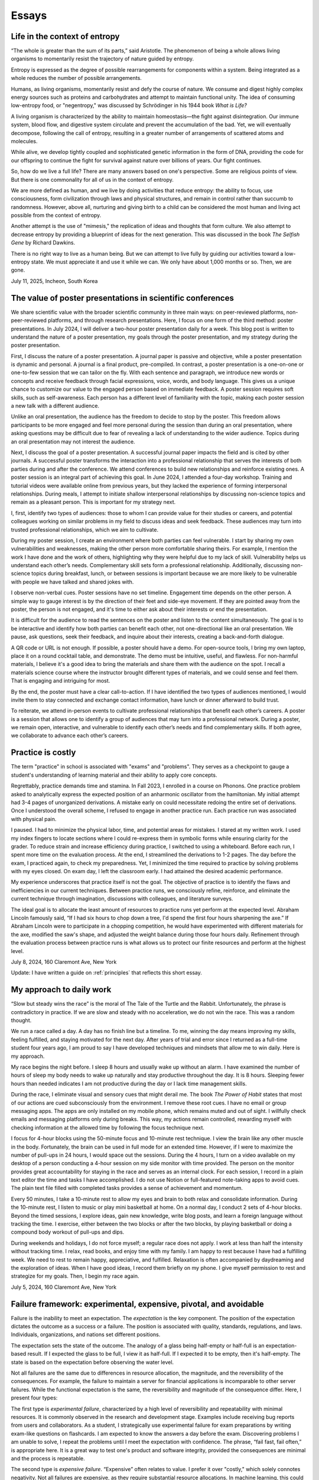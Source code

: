 Essays
======

Life in the context of entropy
------------------------------

“The whole is greater than the sum of its parts,” said Aristotle. The phenomenon of being a whole allows living organisms to momentarily resist the trajectory of nature guided by entropy.

Entropy is expressed as the degree of possible rearrangements for components within a system. Being integrated as a whole reduces the number of possible arrangements.

Humans, as living organisms, momentarily resist and defy the course of nature. We consume and digest highly complex energy sources such as proteins and carbohydrates and attempt to maintain functional unity. The idea of consuming low-entropy food, or "negentropy," was discussed by Schrödinger in his 1944 book *What is Life?*

A living organism is characterized by the ability to maintain homeostasis—the fight against disintegration. Our immune system, blood flow, and digestive system circulate and prevent the accumulation of the bad. Yet, we will eventually decompose, following the call of entropy, resulting in a greater number of arrangements of scattered atoms and molecules.

While alive, we develop tightly coupled and sophisticated genetic information in the form of DNA, providing the code for our offspring to continue the fight for survival against nature over billions of years. Our fight continues.

So, how do we live a full life? There are many answers based on one's perspective. Some are religious points of view. But there is one commonality for all of us in the context of entropy.

We are more defined as human, and we live by doing activities that reduce entropy: the ability to focus, use consciousness, form civilization through laws and physical structures, and remain in control rather than succumb to randomness. However, above all, nurturing and giving birth to a child can be considered the most human and living act possible from the context of entropy.

Another attempt is the use of "mimesis," the replication of ideas and thoughts that form culture. We also attempt to decrease entropy by providing a blueprint of ideas for the next generation. This was discussed in the book *The Selfish Gene* by Richard Dawkins.

There is no right way to live as a human being. But we can attempt to live fully by guiding our activities toward a low-entropy state. We must appreciate it and use it while we can. We only have about 1,000 months or so. Then, we are gone.

July 11, 2025, Incheon, South Korea

The value of poster presentations in scientific conferences
-----------------------------------------------------------

We share scientific value with the broader scientific community in three main
ways: on peer-reviewed platforms, non-peer-reviewed platforms, and through
research presentations. Here, I focus on one form of the third method: poster
presentations. In July 2024, I will deliver a two-hour poster presentation daily
for a week. This blog post is written to understand the nature of a poster
presentation, my goals through the poster presentation, and my strategy during
the poster presentation.

First, I discuss the nature of a poster presentation. A journal paper is passive
and objective, while a poster presentation is dynamic and personal. A journal is
a final product, pre-compiled. In contrast, a poster presentation is a
one-on-one or one-to-few session that we can tailor on the fly. With each
sentence and paragraph, we introduce new words or concepts and receive feedback
through facial expressions, voice, words, and body language. This gives us a
unique chance to customize our value to the engaged person based on immediate
feedback. A poster session requires soft skills, such as self-awareness. Each
person has a different level of familiarity with the topic, making each poster
session a new talk with a different audience.

Unlike an oral presentation, the audience has the freedom to decide to stop by
the poster. This freedom allows participants to be more engaged and feel more
personal during the session than during an oral presentation, where asking
questions may be difficult due to fear of revealing a lack of understanding to
the wider audience. Topics during an oral presentation may not interest the
audience.

Next, I discuss the goal of a poster presentation. A successful journal paper
impacts the field and is cited by other journals. A successful poster transforms
the interaction into a professional relationship that serves the interests of
both parties during and after the conference. We attend conferences to build new
relationships and reinforce existing ones. A poster session is an integral part
of achieving this goal. In June 2024, I attended a four-day workshop. Training
and tutorial videos were available online from previous years, but they lacked
the experience of forming interpersonal relationships. During meals, I attempt
to initiate shallow interpersonal relationships by discussing non-science topics
and remain as a pleasant person. This is important for my strategy next.

I, first, identify two types of audiences: those to whom I can provide value for
their studies or careers, and potential colleagues working on similar problems
in my field to discuss ideas and seek feedback. These audiences may turn into
trusted professional relationships, which we aim to cultivate.

During my poster session, I create an environment where both parties can feel
vulnerable. I start by sharing my own vulnerabilities and weaknesses, making the
other person more comfortable sharing theirs. For example, I mention the work I
have done and the work of others, highlighting why they were helpful due to my
lack of skill. Vulnerability helps us understand each other’s needs.
Complementary skill sets form a professional relationship. Additionally,
discussing non-science topics during breakfast, lunch, or between sessions is
important because we are more likely to be vulnerable with people we have talked
and shared jokes with.

I observe non-verbal cues. Poster sessions have no set timeline. Engagement time
depends on the other person. A simple way to gauge interest is by the direction
of their feet and side-eye movement. If they are pointed away from the poster,
the person is not engaged, and it's time to either ask about their interests or
end the presentation.

It is difficult for the audience to read the sentences on the poster and listen
to the content simultaneously. The goal is to be interactive and identify how
both parties can benefit each other, not one-directional like an oral
presentation. We pause, ask questions, seek their feedback, and inquire about
their interests, creating a back-and-forth dialogue.

A QR code or URL is not enough. If possible, a poster should have a demo. For
open-source tools, I bring my own laptop, place it on a round cocktail table,
and demonstrate. The demo must be intuitive, useful, and flawless. For
non-harmful materials, I believe it's a good idea to bring the materials and
share them with the audience on the spot. I recall a materials science course
where the instructor brought different types of materials, and we could sense
and feel them. That is engaging and intriguing for most.

By the end, the poster must have a clear call-to-action. If I have identified
the two types of audiences mentioned, I would invite them to stay connected and
exchange contact information, have lunch or dinner afterward to build trust.

To reiterate, we attend in-person events to cultivate professional relationships
that benefit each other’s careers. A poster is a session that allows one to
identify a group of audiences that may turn into a professional network. During
a poster, we remain open, interactive, and vulnerable to identify each other’s
needs and find complementary skills. If both agree, we collaborate to advance
each other’s careers.

Practice is costly
------------------

The term "practice" in school is associated with "exams" and "problems". They
serves as a checkpoint to gauge a student's understanding of learning material
and their ability to apply core concepts.

Regrettably, practice demands time and stamina. In Fall 2023, I enrolled in a
course on Phonons. One practice problem asked to analytically express the
expected position of an anharmonic oscillator from the hamiltonian. My initial
attempt had 3-4 pages of unorganized derivations. A mistake early on could
necessitate redoing the entire set of derivations. Once I understood the overall
scheme, I refused to engage in another practice run. Each practice run was
associated with physical pain.

I paused. I had to minimize the physical labor, time, and potential areas for
mistakes. I stared at my written work. I used my index fingers to locate
sections where I could re-express them in symbolic forms while ensuring clarity
for the grader. To reduce strain and increase efficiency during practice, I
switched to using a whiteboard. Before each run, I spent more time on the
evaluation process. At the end, I streamlined the derivations to 1-2 pages. The
day before the exam, I practiced again, to check my preparedness. Yet, I
minimized the time required to practice by solving problems with my eyes closed.
On exam day, I left the classroom early. I had attained the desired academic
performance.

My experience underscores that practice itself is not the goal. The objective of
practice is to identify the flaws and inefficiencies in our current techniques.
Between practice runs, we consciously refine, reinforce, and eliminate the
current technique through imagination, discussions with colleagues, and
literature surveys.

The ideal goal is to allocate the least amount of resources to practice runs yet
perform at the expected level. Abraham Lincoln famously said, “If I had six
hours to chop down a tree, I'd spend the first four hours sharpening the axe.”
If Abraham Lincoln were to participate in a chopping competition, he would have
experimented with different materials for the axe, modified the saw's shape, and
adjusted the weight balance during those four hours daily. Refinement through
the evaluation process between practice runs is what allows us to protect our
finite resources and perform at the highest level.

July 8, 2024, 160 Claremont Ave, New York

Update: I have written a guide on :ref:`principles` that reflects this short essay.

.. _essay-daily-work:

My approach to daily work
-------------------------

“Slow but steady wins the race” is the moral of The Tale of the Turtle and the
Rabbit. Unfortunately, the phrase is contradictory in practice. If we are slow
and steady with no acceleration, we do not win the race. This was a random
thought.

We run a race called a day. A day has no finish line but a timeline. To me,
winning the day means improving my skills, feeling fulfilled, and staying
motivated for the next day. After years of trial and error since I returned as a
full-time student four years ago, I am proud to say I have developed techniques
and mindsets that allow me to win daily. Here is my approach.

My race begins the night before. I sleep 8 hours and usually wake up without an
alarm. I have examined the number of hours of sleep my body needs to wake up
naturally and stay productive throughout the day. It is 8 hours. Sleeping fewer
hours than needed indicates I am not productive during the day or I lack time
management skills.

During the race, I eliminate visual and sensory cues that might derail me. The
book *The Power of Habit* states that most of our actions are cued
subconsciously from the environment. I remove these root cues. I have no email
or group messaging apps. The apps are only installed on my mobile phone, which
remains muted and out of sight. I willfully check emails and messaging platforms
only during breaks. This way, my actions remain controlled, rewarding myself
with checking information at the allowed time by following the focus technique
next.

I focus for 4-hour blocks using the 50-minute focus and 10-minute rest
technique. I view the brain like any other muscle in the body. Fortunately, the
brain can be used in full mode for an extended time. However, if I were to
maximize the number of pull-ups in 24 hours, I would space out the sessions.
During the 4 hours, I turn on a video available on my desktop of a person
conducting a 4-hour session on my side monitor with time provided. The person on
the monitor provides great accountability for staying in the race and serves as
an internal clock. For each session, I record in a plain text editor the time
and tasks I have accomplished. I do not use Notion or full-featured note-taking
apps to avoid cues. The plain text file filled with completed tasks provides a
sense of achievement and momentum.

Every 50 minutes, I take a 10-minute rest to allow my eyes and brain to both
relax and consolidate information. During the 10-minute rest, I listen to music
or play mini basketball at home. On a normal day, I conduct 2 sets of 4-hour
blocks. Beyond the timed sessions, I explore ideas, gain new knowledge, write
blog posts, and learn a foreign language without tracking the time. I exercise,
either between the two blocks or after the two blocks, by playing basketball or
doing a compound body workout of pull-ups and dips.

During weekends and holidays, I do not force myself; a regular race does not
apply. I work at less than half the intensity without tracking time. I relax,
read books, and enjoy time with my family. I am happy to rest because I have had
a fulfilling week. We need to rest to remain happy, appreciative, and fulfilled.
Relaxation is often accompanied by daydreaming and the exploration of ideas.
When I have good ideas, I record them briefly on my phone. I give myself
permission to rest and strategize for my goals. Then, I begin my race again.

July 5, 2024, 160 Claremont Ave, New York


.. _essay-failure-framework:

Failure framework: experimental, expensive, pivotal, and avoidable
------------------------------------------------------------------

Failure is the inability to meet an expectation. The *expectation* is the key
component. The position of the expectation dictates the outcome as a success or
a failure. The position is associated with quality, standards, regulations, and
laws. Individuals, organizations, and nations set different positions.

The expectation sets the state of the outcome. The analogy of a glass being
half-empty or half-full is an expectation-based result. If I expected the glass
to be full, I view it as half-full. If I expected it to be empty, then it's
half-empty. The state is based on the expectation before observing the water
level.

Not all failures are the same due to differences in resource allocation, the
magnitude, and the reversibility of the consequences. For example, the failure
to maintain a server for financial applications is incomparable to other server
failures. While the functional expectation is the same, the reversibility and
magnitude of the consequence differ. Here, I present four types:

The first type is *experimental failure*, characterized by a high level of
reversibility and repeatability with minimal resources. It is commonly observed
in the research and development stage. Examples include receiving bug reports
from users and collaborators. As a student, I strategically use experimental
failure for exam preparations by writing exam-like questions on flashcards. I am
expected to know the answers a day before the exam. Discovering problems I am
unable to solve, I repeat the problems until I meet the expectation with
confidence. The phrase, “fail fast, fail often,” is appropriate here. It is a
great way to test one's product and software integrity, provided the
consequences are minimal and the process is repeatable.

The second type is *expensive failure*. “Expensive” often relates to value. I
prefer it over "costly," which solely connotes negativity. Not all failures are
expensive, as they require substantial resource allocations. In machine
learning, this could be attaining sub-optimal performance in trained models. In
simulations, it is failing to reach convergence after a weeks-long effort. In
experimental work, it is the failure to validate a hypothesis after 3 to 6
months of dedicated work. For researchers, it includes manuscript and grant
rejections. For students, it could be poor midterm and final exam grades. As a
junior in college, I enrolled in a graduate-level electrical engineering course
called Deep Learning. Despite failing to meet my grade expectation, the failure
was accompanied by tremendous knowledge gained.

Professionals encounter expensive failures. While the consequences are
significant and could potentially cost one's job, it is important to recognize
that such failures require a substantial mental commitment to achieve high
expectations. Those who achieve these expectations often reap benefits not
available to those who do not attempt to do so. Therefore, although deciding to
take on such risks involves potential downsides, I believe that (1) the
willingness to allocate substantial resources to achieve high expectations, (2)
the ability to take ownership of failures, and (3) the capacity to make
improvements are prerequisites for success.

The third type is *pivotal failure*. This failure significantly affects one's
life trajectory and is often associated with a great magnitude of consequence
and irreversibility. Examples might include failing to find a job in a specific
industry, being rejected from programs, failing licensing exams, or losing an
election as a politician. Those with high expectations may encounter this
pivotal failure more frequently due to the scarcity of available resources.

The fourth type is *avoidable failure*. These failures are best avoided as they
are not only irreversible but also costly. They involve failing to achieve
expectations set by regulations, laws, and practices. Examples include failing
to meet safety checks required to operate a lab, committing academic plagiarism,
or failing to comply with regulations and laws. These failures result in wasted
resources and are best learned from the mistakes of predecessors.

This framework offers a way to categorize and understand failure. However, the
four types of failure can coexist in varying proportions. For instance, some
experimental failures may also be avoidable or even pivotal.

June 16, 2024, 160 Claremont Ave, New York


Goal
----

I have goals. I think about my most cherished goal every few hours. I sleep and
wake up with it. This goal serves as a guiding star, providing a sense of
direction regardless of the circumstances. Thinking about the goal itself is
magical. It generates a sense of purpose. All my actions and time are directed
towards it. Any work that may seem trivial on its own is no longer trivial. It
is a step required to achieve the goal.

The goal itself does not provide detailed action plans. Instead, my brain
subconsciously explores options and proposes action steps required to achieve
the goal. New action steps materialize when I am resting. I record them on a
device. I use my conscious brain to filter and prioritize them.

I record what I need to accomplish today, this week, this month, this quarter,
this semester, and this year. I have daily to-dos. I do not always check off all
the list items. I focus on what I have accomplished. As my brain is explorative
with ideas and action steps, there are always more than I can complete in a day.
If there aren’t enough, I ask for more.

For my daily hours, I utilize a 50-minute focus, 10-minute rest technique,
averaging 10 to 12 hours a day at home with no distractions. I play basketball
or listen to music between sessions. I prioritize my physical health above all
else. I do not need to force myself. I just consistently work towards the goal.

June 9, 2024, 160 Claremont Ave, New York

.. _embrace-duality-excellence:

Embrace duality for excellence
------------------------------


An electron can be modeled with states such as "spin up" and "spin down," among
others described by quantum numbers. These varying states coexist in
superposition until one of the states is observed with a certain probability.

Similarly, multiple states of emotions and thoughts may coexist. Our mental
state is not binary. We may express a specific mental state—either happy or
sad—only when we state it, similar to how an electron manifests a single
energetic state when measured. The written or verbal mental statement may not
depict the superposed states. The expressed state merely has a higher
probability than other states, similar to the probable observation of the lowest
energy state at room temperature in electrons.

Elite athletes, such as Michael Jordan (MJ), exemplify both confidence and
humility. MJ scored game-winning points in NBA and NCAA championship games. Yet,
he also displayed humility by working to improve his three-point shooting
percentage and transform into a mid-range shooter with his trainer, Tim Grover,
for nearly two decades. MJ showed a willingness to listen and adhere to practice
and diet routines. In practice, he was ruthless, yet he could not hold back his
tears after winning his sixth championship, cradling the trophy in his arms.
Duality and plurality of emotions may coexist. The probability of each emotional
state is merely altered by circumstances, similar to how temperature influences
the distribution of electronic states.

I build open-source programs that help experimentalists analyze synthesized
crystal data. I design data structures for crystal geometries, develop
command-line user interfaces, and generate publication-quality figures. I am
proud and confident in my ability to deliver results. Nonetheless, I recognize
that my craftsmanship can still be elevated compared to other open-source
projects. Kobe Bryant said, "Once you know what it is in life that you want to
do, then the world basically becomes your library. Everything you view, you can
view from that perspective, which makes everything a learning asset for you."

I could enhance my code by using matrices to compute atomic distances instead of
relying on for-loops. I could improve the flow of the command-line interface by
seeking feedback from users without programming expertise. My goal is not just
to create good programs that merely work. I aim to craft phenomenal inventions
that are loved by my users. I invest my time—a part of my life—in learning and
applying unit testing, static type checking, continuous integration, and any
other practices that elevate my craft. No audience watches elite athletes'
individual practices in the morning, but that is where their legacy begins.

June 2, 2024, 160 Claremont Ave, New York



Thoughts on rejection
---------------------

Rejection is a form of failure. Failure is the inability to meet expectations.
Here, I present two types of rejections and how I navigate my life.

As of this writing, I encounter rejections every one or two months. My recent
paper was rejected by a journal, and my request for collaboration was declined.
As I further advance my career in academia, I expect these intervals to
decrease.

I do not use the phrase "don’t take it personally." There is nothing more
personal than spending one's invaluable and finite resource called time.

Nonetheless, rejection is inevitable. We compete for finite resources provided
at each level of our career.

We are on a ship called a career. I view rejection as a reef in the ocean. When
the ship hits the reef, there are two outcomes: it either sinks the ship or
alters its velocity with broken parts.

The first type of rejection may destroy the ship and provide no further
opportunity to advance one's career. In most cases, however, we encounter the
second type of rejection, which alters the velocity of one's career and requires
repairs. Not to mention, some ships are equipped with special radars called
mentors and knowledge that prevent the ship from encountering the reef. However,
once the ship enters uncharted territory, it will inevitably encounter a reef at
some point.

When I hit the reef, I retreat and reflect. During the repairs, I locate where
the reef was on a map. I ask myself why I navigated toward the reef and whether
I can avoid it next time. I seek advice from mentors and books on how they have
navigated the path. Then, I embark again.

July 4, 2024, 160 Claremont Ave, New York


The Structure of Scientific Revolutions - Thomas S. Kuhn
--------------------------------------------------------

It is widely accepted that science evolves linearly based on the body of
knowledge curated by predecessors. The phrase "...standing on the shoulders of
giants" by Issac Newton embodies the notion that scientific advancements are
built atop existing theories and concepts. However, 'The Structure of Scientific
Revolutions' by Thomas S. Kuhn claims scientific revolutions are neither linear
nor cumulative.

According to Kuhn, not all theories and concepts are defined as "revolutions."
Kuhn indicates that scientific revolutions only occur when there is a shift in
the existing paradigm to a new paradigm within a scientific community. A
paradigm is described as a standard of equations, techniques, apparatuses, and
educational systems that a scientific community has embraced and practiced. A
paradigm provides the common technical vocabulary that allows scientists in the
community to articulate concepts and collectively conduct experiments. In the
early seventeenth century, Newton's `Principia Mathematica` provided a set of
equations and techniques that gave rise to the doctrine of classical physics,
also referred to as Newtonian physics. Newtonian physics has become the standard
paradigm that models the motion of particles and gravity. However, Kuhn argues
that long-standing paradigms often fail to explain the anomalies observed in
nature, which causes community members to lose trust in the existing paradigm.
Scientists, often young and new to the field, seek a new set of equations
radically distinct from the existing paradigm. Eventually, one dominant theory
emerges and displaces the old paradigm, as in Einstein's general theory of
relativity, which accounted for the anomaly found in the orbit of Mercury that
Newtonian physics failed to explain. Kuhn outlines the process of scientific
revolutions with a framework consisting of 4 phases, ``pre-science``, ``normal
science``, ``crisis``, and ``revolution``, whose last phase is resolved by a ``paradigm
shift``.

The first phase within Kuhn's framework of scientific revolution is defined as
``pre-science``. While individual scientists attempt to discover new theories
during pre-science, there is no dominant set of equations, techniques, and
concepts referred to as a paradigm. During the pre-paradigmatic period,
scientists observe and collect facts. Due to the lack of a common paradigm,
scientists within each pre-paradigmatic school confront one another and
interpret these facts in different ways. Pre-science is further characterized by
a lack of common scientific vocabulary. The lack of common language hinders
collaboration amongst scientists and schools. Thus, Kuhn describes pre-science
as the least productive phase in the framework.

The transition from pre-science to ``normal science`` occurs as one set of theories
and concepts becomes dominant within the scientific community. The distinction
between pre-science and normal science is the existence of a paradigm. Kuhn
explains that normal science "is predicated on the assumption that the
scientific community knows what the world is like," comparing a paradigm to a
"map" that guides scientists towards modeling nature. Kuhn illustrates that
research within the paradigm of normal science is also analogous to
"puzzle-solving," where the problems and questions within the paradigm are
scattered pieces of solvable puzzles. The puzzle pieces are fit together in a
complete shape through refinement and precision. The comparison of a paradigm to
a map and puzzle-solving assumes that the scientific community is capable of
knowing nature guided by the paradigm. The period of normal science is marked by
cumulative and linear developments facilitated by advancements in measuring
devices and techniques. Newton's universal law of gravitation in Principia
Mathematica published in 1687 approximated the Moon's orbital period based upon
the principle that attractive gravitational force exists between two objects.
Furthermore, using the same principle, Newton predicted the motion of other
planets in the Solar system. Within the paradigm of normal science, research
questions and facts collected serve to support the existing paradigm. Normal
science is not focused on novelty but rather precision and confirmation.

The transition from normal science to ``crisis`` takes place when new inexplicable
findings referred to as anomalies threaten the foundation of the existing
paradigm and cast widespread doubt within the scientific community. As measuring
techniques and devices improve, anomalies become easier to detect and harder to
be avoided within the scientific community. The anomaly in Newtonian physics was
first observed by Le Verrier, a French astronomer, in 1859. Through Le Verrier's
improved mathematical technique of predicting the motion of Mercury, he
discovered that there was a 43 arcsecond per century discrepancy between the
theoretical value of Newtonian physics and the observed precession of the
perihelion of Mercury. Perihelion is the point in the orbit of a planet nearest
to the Sun. One of the ways scientists respond to an anomaly is by devising ad
hoc modifications of their theory in order to eliminate any apparent conflict
within the paradigm. In response to the discrepancy in Mercury's precession,
some scientists that defended Newton's paradigm assumed that there was an
invisible dusk between the Sun and Mercury that affected the precession. Others
proposed a new planet, Vulcan, orbited close to the Sun and was responsible for
the discrepancy. As the anomaly remains inexplicable within the existing
paradigm, scientists in the community become more critical of the paradigm and
begin to question its underlying foundations. The widespread acknowledgment of
these inconsistencies within the existing paradigm and the introduction of new
theories illustrate the defining characteristics of crisis. During a crisis,
scientists, often young and less invested in the existing paradigm, seek
theories outside the boundary of the paradigm in order to explain the anomaly.

An alternative paradigm is established when a new set of theories and concepts
that explains the anomaly becomes widely accepted by the scientific community.
In the case of the 43 arcseconds per century anomaly found in the precession of
Mercury, it was Albert Einstein's general theory of relativity published in 1915
that precisely modeled Mercury's orbit without discrepancy. Einstein's new
theory superseded Newton's universal law of gravitation and became the standard
for predicting a planet's orbit. The displacement of the old paradigm by a new
paradigm marks the defining characteristic of Kuhn's fourth phase of ``revolution``,
in which the newly constituted dominant paradigm entirely reconstructs the
fundamental methods, generalizations, and rules of the old paradigm. The shift
to Einstein's theory of relativity in which time and space are not fixed
demonstrates that the foundations behind a new paradigm are not cumulative but
rather radical. However, Kuhn notes the cyclical and periodic nature of these
paradigm shifts or transformations, in which scientific revolution circles back
to the period of normal science. After a new paradigm is introduced, the
community enters the phase of normal science with scientists of the new order
aiming to improve the precision of the paradigm. In the case of Einsteinian
physics, the theory of general relativity was further used to predict the
movement of the precession of perihelion in other planets. Just as in the shift
from Newtonian to Einsteinian physics, according to Kuhn's framework of
scientific revolution, scientists of Einsteinian physics will discover anomalies
that lead to new crises, and the established paradigm will again be transformed.

While scientific revolutions accomplished by paradigm shifts within a scientific
community seem to advance the knowledge of science towards truth, Kuhn maintains
that the role of scientific revolution lies in providing a new "map" that serves
to temporarily guide scientists until anomalies are observed. Furthermore, there
is no linear progression towards truth but only periodic rise and fall of
paradigms. As Kuhn describes, "Einstein's general theory of relativity is closer
to Aristotle's than... to Newton's." Based on Kuhn's analysis, Newton's phrase
"...standing on the shoulders of giants" is partially accurate during the period
of normal science. However, the structure of scientific revolutions as a whole
is neither cumulative nor linear but rather a cycle of paradigmatic
transformation.

Fall 2021, EID 367, The Cooper Union

.. _innovators-dilemma:

The Innovator’s Dilemma: When New Technologies Cause Great Firms to Fail - Clayton M. Christensen
--------------------------------------------------------------------------------------------------

Despite seemingly sound managerial practices, such as listening to existing
customers and continued investment in technology, great companies are often
displaced as market leaders. According to Clayton M. Christensen, in The
Innovator’s Dilemma: When New Technologies Cause Great Firms to Fail, it is
precisely due to these widely accepted practices of good management that leading
firms are confronted with great profit loss and eventual bankruptcy. The fall of
these incumbents begs the question, “Why do great companies fail?” In his book,
Christensen highlights the failure of incumbent firms to recognize and respond
to new technological developments as the source of their decline.

Christensen coined the phrase the failure framework which illustrates the
process of how certain types of new technologies cause established companies,
also referred to as incumbent companies, to fail. Christensen defines technology
as either sustaining or disruptive. Sustaining technology iteratively and
incrementally improves upon an existing performance measure, a requirement or a
specification demanded by customers. In the hard disk drive industry in the
1980s, mainframe manufacturers such as IBM demanded large storage capacity
requirements of 300 to 400 MB from the 14-inch hard drive. Disruptive
technology, often developed by entrant companies, in contrast, initially
underperforms in comparison to the performance measure of sustaining technology
but introduces a new performance measure. In the same hard disk drive case
study, Christensen cites the architectural innovations of the 8-inch hard disk
drive as disruptive technology, which introduced a new performance measure of
small size demanded by desktop and mini-computer manufacturers such as
Hewlett-Packard. Disruptive technology initially fails to meet the performance
requirement of the incumbent companies’ customers and must find a new or niche
market that values the newly introduced performance measure for survival. The
8-inch drive with the storage capacity of 40 MB initially failed to meet the
storage capacity demand of the mainframe manufacturers. Christensen's failure
framework describes how, despite this initial underperformance, disruptive
technology eventually causes the failure of established companies. The failure
framework consists of three principle components, technology maturation,
performance oversupply, and resource dependence.

Technology maturation, the first component in Christensen’s failure framework,
introduces a challenge for sustaining technology to maintain the rate of
improvement in performance. Technology maturation occurs at the end of the
Technology S-Curve. The Technology S-Curve is a graphical representation which
demonstrates the rate of performance improvement with performance on the
vertical axis and engineering effort or time on the horizontal axis. As the
curve progresses towards the mid-section in the horizontal axis, the slope of
the curve increases as technology becomes more understood and more resources are
allocated. Technology maturation occurs when performance on the vertical axis
asymptotically approaches a natural or physical limit as engineering effort or
time further progresses. Returning to the disk drive case study, while the
14-inch drives approached the asymptote of technology maturation with annual
performance improvement limited to 22 percent, the 8-inch drives, designed to
optimize storage, benefited from the advances in storage capacity with annual
storage capacity improvements of 40 percent. The reduced rate of performance
improvement due to technology maturation of the 14-inch drives led existing
customers of the sustaining technology to pay a premium for the same incremental
performance improvement. Customers of the 14-inch drives paid 1.65 USD per
megabyte improvement, 13 percent higher than 1.42 USD of the 8-inch hard drive.

The second component of the failure framework, performance oversupply, occurs as
the rate of performance improvement exceeds the performance requirement. In
continuing the disk drive case study, Christensen presents the storage capacity
of 5.25-inch drives, which exceeded 300 percent of the desktop manufacturers’
performance demand. Meanwhile, the 3.5-inch drives, which initially
underperformed, ultimately satisfied the storage demand of the desktop
manufacturers by maintaining the rate of storage improvement. Consequently, by
1988, the 5.25- and 3.5-inch drives both met the performance demand of the
desktop manufacturers. At this point, as desktop manufacturers no longer
required a drive with higher storage capacity, customers began seeking other
features such as functionality, reliability, convenience, and price. As
demonstrated in the desktop computer market, during this period of performance
oversupply, existing customers of sustaining technology migrate to disruptive
technology. In 1985, only 1 percent of the desktop manufacturers migrated from
5- to 3.5-inch drives. Within 4 years, however, the 3.5-inch drives accounted
for 60 percent of total drive sales. The period of performance oversupply and
the continued rate of performance improvement of disruptive technology shifted
the basis of competition from storage capacity to other features such as
portability and price.

The third component of the failure framework, resource dependence, describes the
tendency of a company to allocate resources towards serving the existing
customers. As the company depends on satisfying existing customers and in return
generating profit to maintain the operational expenses of the company, incumbent
companies seek more definitive ways to maintain or increase profitability. As a
result, incumbent companies aggressively invest in sustaining technology and
attempt to lead existing customers to higher-end products with higher gross
margins. Incumbents choose not to allocate resources in disruptive technology
where gross margins are lower and the market is unpredictable and smaller. In
the case of the hard disk drive industry, Seagate, the incumbents of the 5-inch
hard drive market for desktop manufacturers, initially canceled the 3.5-inch
drive program and continued innovating the 5-inch model where customers paid
higher prices for incremental megabytes of capacity. In 1987, despite the
emergence of customer migration from 5-inch to 3.5-inch hard drives, Seagate
executives initially disregarded the 3.5-inch market due to the smaller market
size of 50 million USD and lower gross margins of 22 percent compared to the
current 5-inch market with 300 million USD and 25 percent. By 1991, the 3.5-inch
market grew to 700 million USD as new customers such as portable laptops
manufacturers emerged, and simultaneously desktop manufacturers further migrated
to the 3.5-inch disk drive during performance oversupply of the 5-inch drive.
While Seagate eventually attempted to allocate resources for the 3.5-inch drive
in 1988, Christensen cites that by 1991 none of Seagate’s 3.5-inch products had
been sold to portable/laptop/notebook computers. In 1997, Seagate reported a 550
million net loss in sales.

Why do great companies fail? Christensen’s failure framework illustrates the
process of how disruptive technology drives sustaining technology developed by
incumbent firms in the mainstream market to fail. Sustaining technology
incrementally improves upon the performance measure demanded by the existing
customers. In contrast, disruptive technology, while initially underperforming
in the performance measure of sustaining technology, introduces a new
performance measure. As the performance demand of existing customers is met by
both sustaining and disruptive technology, customers seek other features such as
portability, functionality, and price which are offered by disruptive
technology. At this point, customers of incumbent companies migrate to
disruptive technology. As the process of migration continues, incumbent
companies are displaced by these entrant firms and disruptive technology
prevails.

Fall 2021, EID 367, The Cooper Union

The Two Cultures and the Scientific Revolution - C. P. Snow
-----------------------------------------------------------

Steve Jobs, co-founder of Apple Inc., stated, “It’s in Apple’s DNA that technology alone is not enough — it’s technology married with liberal arts, married with the humanities, that yields us the results that make our heart sing.” By recognizing the power of this union between the humanities and the sciences, Steve Jobs created numerous tools that improved the accessibility and user experience of personal computing devices, catapulting Apple Inc. into one of the most innovative companies in the world.

In his lecture at Cambridge University in 1957, later titled The *Two Cultures and the Scientific Revolution*, C. P. Snow, a British physicist and novelist, warned the British parliament of the widening separation between the two disciplinaries, the humanities and the sciences. Snow asserted that “the intellectual life of the whole of Western society is increasingly being split into two polar groups.” Political leaders who predominantly studied the humanities within the traditional British educational system were ill-equipped to lead the nation in the age of the scientific revolution. Snow argued that the elites often rejected the innovation of scientists, stating that while scientists had the “future in their bones,” the “traditional culture” or the elites responded “by wishing the future did not exist.” Having recognized the threat of this divide to national competition a decade after World War II, Snow demanded for a unification of the two disciplinaries with the final remark, “closing the gap between our cultures is a necessity in the most abstract intellectual sense, as well as in the most practical.”

Steve Jobs’ success in applying his knowledge of calligraphy from the humanities to the development of personal computing devices illustrates the intrinsic role of interdisciplinary diversity in innovation. When the first Macintosh computer was released in 1984, for the first time in the history of machinery, Jobs provided users with a wide assortment of digital fonts and typeface designs such as Helvetica and Times New Roman. The ability to customize the font along with a human-centric user-interface improved the accessibility of personal computing devices. During Job’s commencement speech at Stanford University in 2015, he recalled his calligraphy experience at Reed College in the 1970’s as “…beautiful, historical, artistically subtle in a way that science cannot capture.” He further stated that, had he not studied calligraphy in his 20’s, “personal computers might not have the wonderful typography they do today.” His collective insight into the humanities and software technology changed how humans interacted with machines and demonstrated the significance of interdisciplinary diversity in technological innovation.

Steve Jobs, one of the most innovative entrepreneurs of the 21st century, by combining the knowledge of the humanities and the sciences, improved the accessibility of personal computing devices for users. Conversely, this innovation by Steve Jobs also precipitated the bankruptcies of numerous companies that failed to recognize the threat of interdisciplinary divide as previously warned by C.P. Snow. Therefore, technological leaders and entrepreneurs of today must recognize and embrace interdisciplinarity as an indispensable element of innovation.

Fall 2021, EID 367, The Cooper Union


Two types of innovation and evaluation
--------------------------------------

In Christensen's :ref:`disruptive innovation theory <innovators-dilemma>`, innovation
is categorized into two types. The first type improves on earlier metrics
established by the community. In quantum physics and chemistry, scientists
develop approximation techniques that solve the Schrödinger equation and match
experimental results. The performance of neural networks for image
classification was measured based on metrics from the CIFAR-10 and CIFAR-100
image datasets.

The next type of innovation, while underperforms in the primary performance,
introduces a secondary performance. This secondary performance appeals to a
niche group. Density Functional Theory (DFT) has introduced a new performance
measure of computational efficiency by using the three coordinates as electron
density to solve the Schrödinger equation. DFT has enabled materials scientists
to employ the tool for phase transitions and kinetics.

With the two types of innovation discussed, we strive to measure performance
with both objective and subjective measures. For the second type, this is
difficult. Jensen Huang from Nvidia said, “I find KPIs hard to understand.”
“What’s a good KPI?” “Gross margins, that’s not a KPI. That’s a result.” Nvidia
is known for investing in new fields such as computational drug discovery and
materials science, beyond its origins as a computer-graphics chip design firm.

There are established measurables in academia and finance for evaluation. These
are results. Results are goals. We do not constantly measure goals; they are our
guiding stars. We observe and decide which star to follow. The destination is
not the star itself; we use it as a tool to navigate our lives. Instead, we
measure our velocity and operation aligned with these stars.

Hence, I must develop my own subjective criteria to evaluate my progress for the
second type of research. There is no checklist. I ask open-ended questions and
determine my progress based on my confidence in answering these questions.

First, I ask whether my research output provides immediate value to a niche
group of scientists. Second, I consider whether it has the potential to attract
users beyond the existing community. The commonality between DFT and personal
computing is their ability to attract a new cohort of users with secondary
performance measures—efficiency for DFT and ease of use for personal computing.
Lastly, I assess whether my research outcomes have the potential to be adopted
by the existing scientific community.

June 12, 2024, 160 Claremont Ave, New York

Leadership
----------

A leader is not defined by a particular style. The role of a leader is to project a vision that aligns with individual interests and unifies members as a cohesive whole. For this reason, a leader does not necessarily need to have technical expertise. A leader is a visionary. A leader is capable of outlining a blueprint that helps individuals see how they might advance their own careers in ways they had not previously imagined.

Writing principles
------------------

Words in a sentence are ordered based on purpose. A sentence requires precise words to avoid miscommunication. In fields such as
the military and medicine, professionals avoid colloquial words. Surgeons use
the term "correct" instead of "right" during procedures. I recently rewrote
"Find the number of atoms in a formula" to "Count the unique elements in a
chemical formula." In this context, "formula" could refer to a mathematical
formula, and "Find the number" is replaced with "count." "Elements" refers to
unique atom types.

A sentence is abridged with the correct noun-verb pair. Adjectives describe
nouns. Adverbs describe verbs. Adjectives and adverbs may not be necessary when
the noun-verb pair adequately conveys the meaning.

A sentence should not start with symbols. If an acronym is unfamiliar to the
audience, the full name should be used multiple times.

A sentence must be clear, simple, and concise in that order. Refer to :ref:`writing`.

A sequence of single sentences is easier to read. A conjunction should be used sparingly.

In programming, we refactor comments, names, and structures after the function
is implemented. In writing, words, sentences, paragraphs, and outlines are
refactored after the meaning is conveyed.

Repetition is not harmful if it enhances clarity.

Be extremely careful using adjectives and adverbs to prevent miscommunication. These parts of speech are often immeasurable, hence subjective.

    - A “significant” problem may not be a significant to another. Rather use countable nouns and use analogy for comparision.
    - "Failure" is also a subjective term because it is determined by the expected outcome, which differs for each person. It is better to state what was not achieved based on the expected outcome of the individual or the organization's expectation.

Sentences without axioms or facts have limited persuasive power in scientific writing.

June 1, 2024, 160 Claremont Ave, New York

Purpose of research
-------------------

In crystallography and solid-state science, in particular, research serves to
(1) discover new substances with potential utility, (2) propose methods, and (3)
characterize the underlying structure and phenomena with a category such as
space group.

Here, the unifying theme is to produce new knowledge. The main difference
between humans and others is our ability to store and retrieve generational
knowledge across time and space. Hence, the production and propagation of
knowledge is a human-like endeavor. This activity equips us with the materials
and methods to become the apex predators in the animal kingdom.

In contrast, this very knowledge also equips us with the capacity to destroy
ourselves. Laws, regulations, and orders impose boundaries on individuals,
organizations, and nations. The boundaries prevent the misuse of power derived
from this knowledge. This is evident in recent history, particularly from the
1940s onwards. Hence, research is a sacred activity; it is a human activity,
aimed at advancing our civilization by producing new knowledge.

June 1, 2024, 160 Claremont Ave, New York

"Good luck!"
------------

I favor the word "serendipity" over "luck." Both words represent an unexpected
beneficial outcome. They differ in terms of self-direction and initiation. The
well-known explorer isn't merely lucky to discover new lands. I am not merely
lucky to have crossed the Pacific Ocean to be in one of the lands. I decided to
be here. Yes, I do not neglect what I was provided with. Nonetheless,
serendipity implies a degree of will.

As a student, serendipity is the occurrence of exam problems I've solved several
times before. As a researcher, it's the moment I figure out how to optimize data
structures and create incredible figures with Matplotlib, or when I discover
open-source code that helps me learn computing with matrices. As a writer, it's
the moment when just a pair of a noun and a verb forms a better sentence. The
term "serendipity" encapsulates this sense of self-initiative and direction
towards solving a problem. So, when I say "Good luck," it has a meaningful
context too.

June 1, 2024, 160 Claremont Ave, New York
